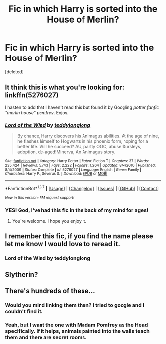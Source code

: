 #+TITLE: Fic in which Harry is sorted into the House of Merlin?

* Fic in which Harry is sorted into the House of Merlin?
:PROPERTIES:
:Score: 3
:DateUnix: 1457784012.0
:DateShort: 2016-Mar-12
:FlairText: Request
:END:
[deleted]


** It think this is what you're looking for: linkffn(5276027)

I hasten to add that I haven't read this but found it by Googling /potter fanfic "merlin house" pomfrey/. Enjoy.
:PROPERTIES:
:Author: Ch1pp
:Score: 3
:DateUnix: 1457891061.0
:DateShort: 2016-Mar-13
:END:

*** [[http://www.fanfiction.net/s/5276027/1/][*/Lord of the Wind/*]] by [[https://www.fanfiction.net/u/1237039/teddylonglong][/teddylonglong/]]

#+begin_quote
  By chance, Harry discovers his Animagus abilities. At the age of nine, he flashes himself to Hogwarts in his phoenix form, hoping for a better life. Will he succeed? AU, partly OOC, abuse!Dursleys, adoption, de-aged!Minerva, An Animagus story.
#+end_quote

^{/Site/: [[http://www.fanfiction.net/][fanfiction.net]] *|* /Category/: Harry Potter *|* /Rated/: Fiction T *|* /Chapters/: 37 *|* /Words/: 235,424 *|* /Reviews/: 5,743 *|* /Favs/: 2,222 *|* /Follows/: 1,264 *|* /Updated/: 8/4/2010 *|* /Published/: 8/4/2009 *|* /Status/: Complete *|* /id/: 5276027 *|* /Language/: English *|* /Genre/: Family *|* /Characters/: Harry P., Severus S. *|* /Download/: [[http://www.p0ody-files.com/ff_to_ebook/ffn-bot/index.php?id=5276027&source=ff&filetype=epub][EPUB]] or [[http://www.p0ody-files.com/ff_to_ebook/ffn-bot/index.php?id=5276027&source=ff&filetype=mobi][MOBI]]}

--------------

*FanfictionBot*^{1.3.7} *|* [[[https://github.com/tusing/reddit-ffn-bot/wiki/Usage][Usage]]] | [[[https://github.com/tusing/reddit-ffn-bot/wiki/Changelog][Changelog]]] | [[[https://github.com/tusing/reddit-ffn-bot/issues/][Issues]]] | [[[https://github.com/tusing/reddit-ffn-bot/][GitHub]]] | [[[https://www.reddit.com/message/compose?to=%2Fu%2Ftusing][Contact]]]

^{/New in this version: PM request support!/}
:PROPERTIES:
:Author: FanfictionBot
:Score: 1
:DateUnix: 1457891084.0
:DateShort: 2016-Mar-13
:END:


*** YES! God, I've had this fic in the back of my mind for ages!
:PROPERTIES:
:Author: LockDown172
:Score: 1
:DateUnix: 1457907918.0
:DateShort: 2016-Mar-14
:END:

**** You're welcome. I hope you enjoy it.
:PROPERTIES:
:Author: Ch1pp
:Score: 1
:DateUnix: 1457911366.0
:DateShort: 2016-Mar-14
:END:


** I remember this fic, if you find the name please let me know I would love to reread it.
:PROPERTIES:
:Author: Typical-Geek
:Score: 1
:DateUnix: 1457807516.0
:DateShort: 2016-Mar-12
:END:

*** Lord of the Wind by teddylonglong
:PROPERTIES:
:Author: LockDown172
:Score: 1
:DateUnix: 1468117084.0
:DateShort: 2016-Jul-10
:END:


** Slytherin?
:PROPERTIES:
:Author: turbinicarpus
:Score: 1
:DateUnix: 1457869357.0
:DateShort: 2016-Mar-13
:END:


** There's hundreds of these...
:PROPERTIES:
:Author: Lord_Anarchy
:Score: -3
:DateUnix: 1457808696.0
:DateShort: 2016-Mar-12
:END:

*** Would you mind linking them then? I tried to google and I couldn't find it.
:PROPERTIES:
:Author: Typical-Geek
:Score: 3
:DateUnix: 1457808853.0
:DateShort: 2016-Mar-12
:END:


*** Yeah, but I want the one with Madam Pomfrey as the Head specifically. If it helps, animals painted into the walls teach them and there are secret rooms.
:PROPERTIES:
:Author: LockDown172
:Score: 2
:DateUnix: 1457817604.0
:DateShort: 2016-Mar-13
:END:
